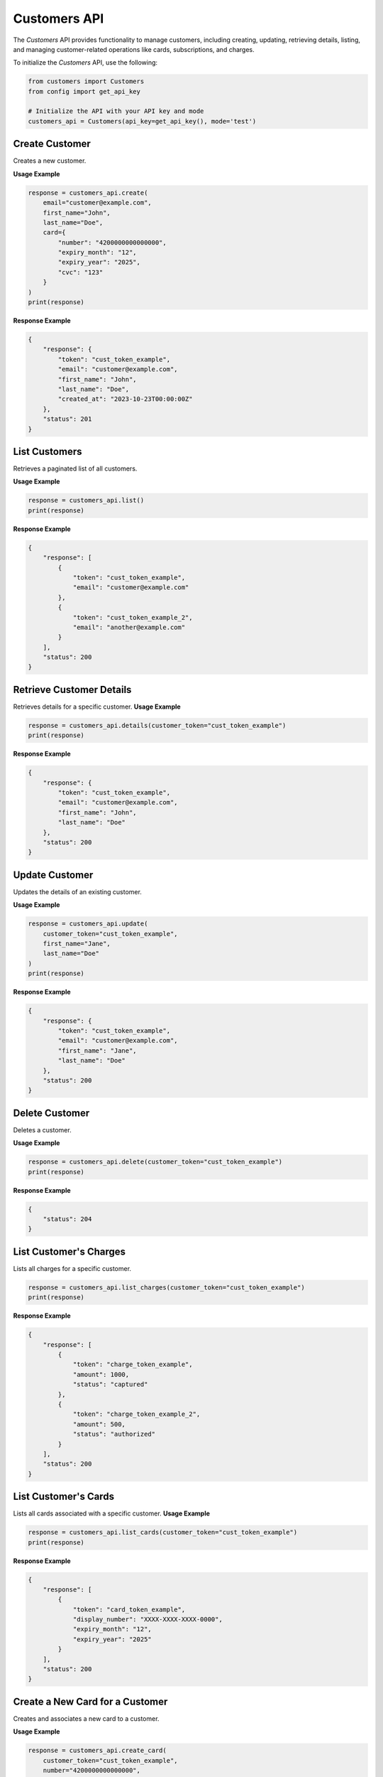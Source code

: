 Customers API
=============

The `Customers` API provides functionality to manage customers, including creating, updating, retrieving details, listing, and managing customer-related operations like cards, subscriptions, and charges.


To initialize the `Customers` API, use the following:

.. code-block:: python

    from customers import Customers
    from config import get_api_key

    # Initialize the API with your API key and mode
    customers_api = Customers(api_key=get_api_key(), mode='test')




Create Customer
---------------
Creates a new customer.

**Usage Example**

.. code-block:: python

    response = customers_api.create(
        email="customer@example.com",
        first_name="John",
        last_name="Doe",
        card={
            "number": "4200000000000000",
            "expiry_month": "12",
            "expiry_year": "2025",
            "cvc": "123"
        }
    )
    print(response)

**Response Example**

.. code-block:: json

    {
        "response": {
            "token": "cust_token_example",
            "email": "customer@example.com",
            "first_name": "John",
            "last_name": "Doe",
            "created_at": "2023-10-23T00:00:00Z"
        },
        "status": 201
    }



List Customers
--------------
Retrieves a paginated list of all customers.

**Usage Example**

.. code-block:: python

    response = customers_api.list()
    print(response)

**Response Example**

.. code-block:: json

    {
        "response": [
            {
                "token": "cust_token_example",
                "email": "customer@example.com"
            },
            {
                "token": "cust_token_example_2",
                "email": "another@example.com"
            }
        ],
        "status": 200
    }



Retrieve Customer Details
-------------------------
Retrieves details for a specific customer.
**Usage Example**

.. code-block:: python

    response = customers_api.details(customer_token="cust_token_example")
    print(response)

**Response Example**

.. code-block:: json

    {
        "response": {
            "token": "cust_token_example",
            "email": "customer@example.com",
            "first_name": "John",
            "last_name": "Doe"
        },
        "status": 200
    }



Update Customer
---------------
Updates the details of an existing customer.

**Usage Example**

.. code-block:: python

    response = customers_api.update(
        customer_token="cust_token_example",
        first_name="Jane",
        last_name="Doe"
    )
    print(response)

**Response Example**

.. code-block:: json

    {
        "response": {
            "token": "cust_token_example",
            "email": "customer@example.com",
            "first_name": "Jane",
            "last_name": "Doe"
        },
        "status": 200
    }



Delete Customer
---------------
Deletes a customer.

**Usage Example**

.. code-block:: python

    response = customers_api.delete(customer_token="cust_token_example")
    print(response)

**Response Example**

.. code-block:: json

    {
        "status": 204
    }



List Customer's Charges
-----------------------
Lists all charges for a specific customer.

.. code-block:: python

    response = customers_api.list_charges(customer_token="cust_token_example")
    print(response)

**Response Example**

.. code-block:: json

    {
        "response": [
            {
                "token": "charge_token_example",
                "amount": 1000,
                "status": "captured"
            },
            {
                "token": "charge_token_example_2",
                "amount": 500,
                "status": "authorized"
            }
        ],
        "status": 200
    }


List Customer's Cards
---------------------
Lists all cards associated with a specific customer.
**Usage Example**

.. code-block:: python

    response = customers_api.list_cards(customer_token="cust_token_example")
    print(response)

**Response Example**

.. code-block:: json

    {
        "response": [
            {
                "token": "card_token_example",
                "display_number": "XXXX-XXXX-XXXX-0000",
                "expiry_month": "12",
                "expiry_year": "2025"
            }
        ],
        "status": 200
    }


Create a New Card for a Customer
--------------------------------
Creates and associates a new card to a customer.

**Usage Example**

.. code-block:: python

    response = customers_api.create_card(
        customer_token="cust_token_example",
        number="4200000000000000",
        expiry_month="12",
        expiry_year="2025",
        cvc="123",
        name="John Doe",
        address_line1="123 Test St",
        address_city="Test City",
        address_country="Australia"
    )
    print(response)

**Response Example**

.. code-block:: json

    {
        "response": {
            "token": "card_token_example",
            "scheme": "visa",
            "display_number": "XXXX-XXXX-XXXX-0000",
            "expiry_month": "12",
            "expiry_year": "2025"
        },
        "status": 201
    }



Delete Customer's Card
----------------------
Deletes a specific card associated with a customer.

**Usage Example**

.. code-block:: python

    response = customers_api.delete_card(
        customer_token="cust_token_example",
        card_token="card_token_example"
    )
    print(response)

**Response Example**

.. code-block:: json

    {
        "status": 204
    }


List Customer's Subscriptions
-----------------------------
Lists all subscriptions associated with a specific customer.

**Usage Example**

.. code-block:: python

    response = customers_api.list_subscriptions(customer_token="cust_token_example")
    print(response)

**Response Example**

.. code-block:: json

    {
        "response": [
            {
                "token": "sub_token_example",
                "plan": "premium_plan",
                "status": "active"
            }
        ],
        "status": 200
    }

Delete Customer's Subscription
------------------------------
Deletes a specific subscription associated with a customer.

**Usage Example**

.. code-block:: python

    response = customers_api.delete_subscriptions(
        customer_token="cust_token_example",
        subscription_token="sub_token_example"
    )
    print(response)

**Response Example**

.. code-block:: json

    {
        "status": 200
    }

.. tip:: Learn More

    To learn more about customers functionality, refer to: :mod:`pin_payments.customers`
